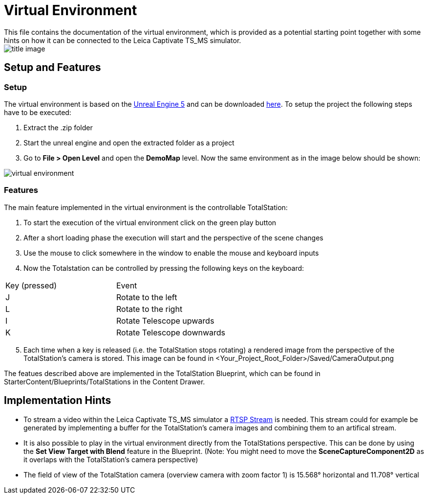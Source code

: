 # Virtual Environment
This file contains the documentation of the virtual environment, which is provided as a potential starting point together with some hints on how it can be connected to the Leica Captivate TS_MS simulator. 

image::images/title_image.png[]

## Setup and Features

### Setup
The virtual environment is based on the https://www.unrealengine.com/[Unreal Engine 5] and can be downloaded https://hexmet-my.sharepoint.com/:u:/g/personal/luca_varano_leica-geosystems_com/ET4O5hVYk89JhliZFVkv4W4BhgmFhPFk05DvZyXcsHVoBg?e=etv6df[here]. To setup the project the following steps have to be executed:

1. Extract the .zip folder
2. Start the unreal engine and open the extracted folder as a project
3. Go to *File > Open Level* and open the *DemoMap* level. Now the same environment as in the image below should be shown:

image::images/virtual_environment.png[]

### Features
The main feature implemented in the virtual environment is the controllable TotalStation:

1. To start the execution of the virtual environment click on the green play button
2. After a short loading phase the execution will start and the perspective of the scene changes
3. Use the mouse to click somewhere in the window to enable the mouse and keyboard inputs
4. Now the Totalstation can be controlled by pressing the following keys on the keyboard:

|===
| Key (pressed) | Event
| J | Rotate to the left
| L | Rotate to the right
| I | Rotate Telescope upwards
| K | Rotate Telescope downwards
|===

[start=5]
5. Each time when a key is released (i.e. the TotalStation stops rotating) a rendered image from the perspective of the TotalStation's camera is stored. This image can be found in <Your_Project_Root_Folder>/Saved/CameraOutput.png

The featues described above are implemented in the TotalStation Blueprint, which can be found in StarterContent/Blueprints/TotalStations in the Content Drawer.

## Implementation Hints
* To stream a video within the Leica Captivate TS_MS simulator a https://en.wikipedia.org/wiki/Real_Time_Streaming_Protocol[RTSP Stream] is needed. This stream could for example be generated by implementing a buffer for the TotalStation's camera images and combining them to an artifical stream.

* It is also possible to play in the virtual environment directly from the TotalStations perspective. This can be done by using the *Set View Target with Blend* feature in the Blueprint. (Note: You might need to move the *SceneCaptureComponent2D* as it overlaps with the TotalStation's camera perspective)

* The field of view of the TotalStation camera (overview camera with zoom factor 1) is  15.568° horizontal and 11.708° vertical

